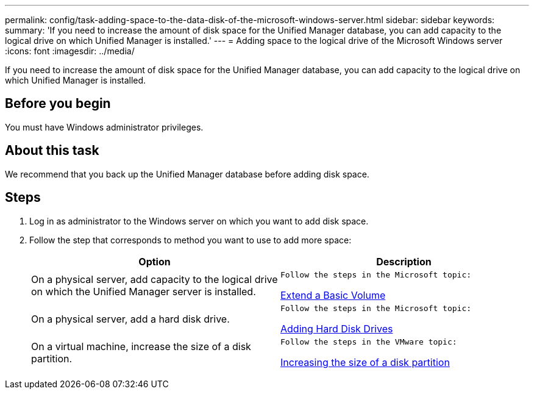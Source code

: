 ---
permalink: config/task-adding-space-to-the-data-disk-of-the-microsoft-windows-server.html
sidebar: sidebar
keywords: 
summary: 'If you need to increase the amount of disk space for the Unified Manager database, you can add capacity to the logical drive on which Unified Manager is installed.'
---
= Adding space to the logical drive of the Microsoft Windows server
:icons: font
:imagesdir: ../media/

[.lead]
If you need to increase the amount of disk space for the Unified Manager database, you can add capacity to the logical drive on which Unified Manager is installed.

== Before you begin

You must have Windows administrator privileges.

== About this task

We recommend that you back up the Unified Manager database before adding disk space.

== Steps

. Log in as administrator to the Windows server on which you want to add disk space.
. Follow the step that corresponds to method you want to use to add more space:
+
[cols="1a,1a" options="header"]
|===
| Option| Description
a|
On a physical server, add capacity to the logical drive on which the Unified Manager server is installed.
a|
    Follow the steps in the Microsoft topic:

https://technet.microsoft.com/en-us/library/cc771473(v=ws.11).aspx[Extend a Basic Volume]
a|
On a physical server, add a hard disk drive.
a|
    Follow the steps in the Microsoft topic:

https://msdn.microsoft.com/en-us/library/dd163551.aspx[Adding Hard Disk Drives]
a|
On a virtual machine, increase the size of a disk partition.
a|
    Follow the steps in the VMware topic:

https://kb.vmware.com/selfservice/microsites/search.do?language=en_US&cmd=displayKC&externalId=1004071[Increasing the size of a disk partition]

|===
